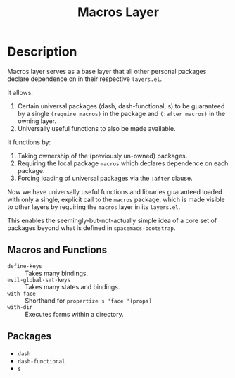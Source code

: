 #+TITLE: Macros Layer

* Description

Macros layer serves as a base layer that all other personal packages declare
dependence on in their respective ~layers.el~.

It allows:

1. Certain universal packages (dash, dash-functional, s) to be guaranteed by a
   single ~(require macros)~ in the package and ~(:after macros)~ in the owning
   layer.
2. Universally useful functions to also be made available.

It functions by:

1. Taking ownership of the (previously un-owned) packages.
2. Requiring the local package ~macros~ which declares dependence on each
   package.
3. Forcing loading of universal packages via the ~:after~ clause.

Now we have universally useful functions and libraries guaranteed loaded with
only a single, explicit call to the ~macros~ package, which is made visible to
other layers by requiring the ~macros~ layer in its ~layers.el~.

This enables the seemingly-but-not-actually simple idea of a core set of
packages beyond what is defined in ~spacemacs-bootstrap~.

** Macros and Functions

- ~define-keys~ :: Takes many bindings.
- ~evil-global-set-keys~ :: Takes many states and bindings.
- ~with-face~ :: Shorthand for ~propertize s 'face '(props)~
- ~with-dir~ :: Executes forms within a directory.

** Packages

- ~dash~
- ~dash-functional~
- ~s~
